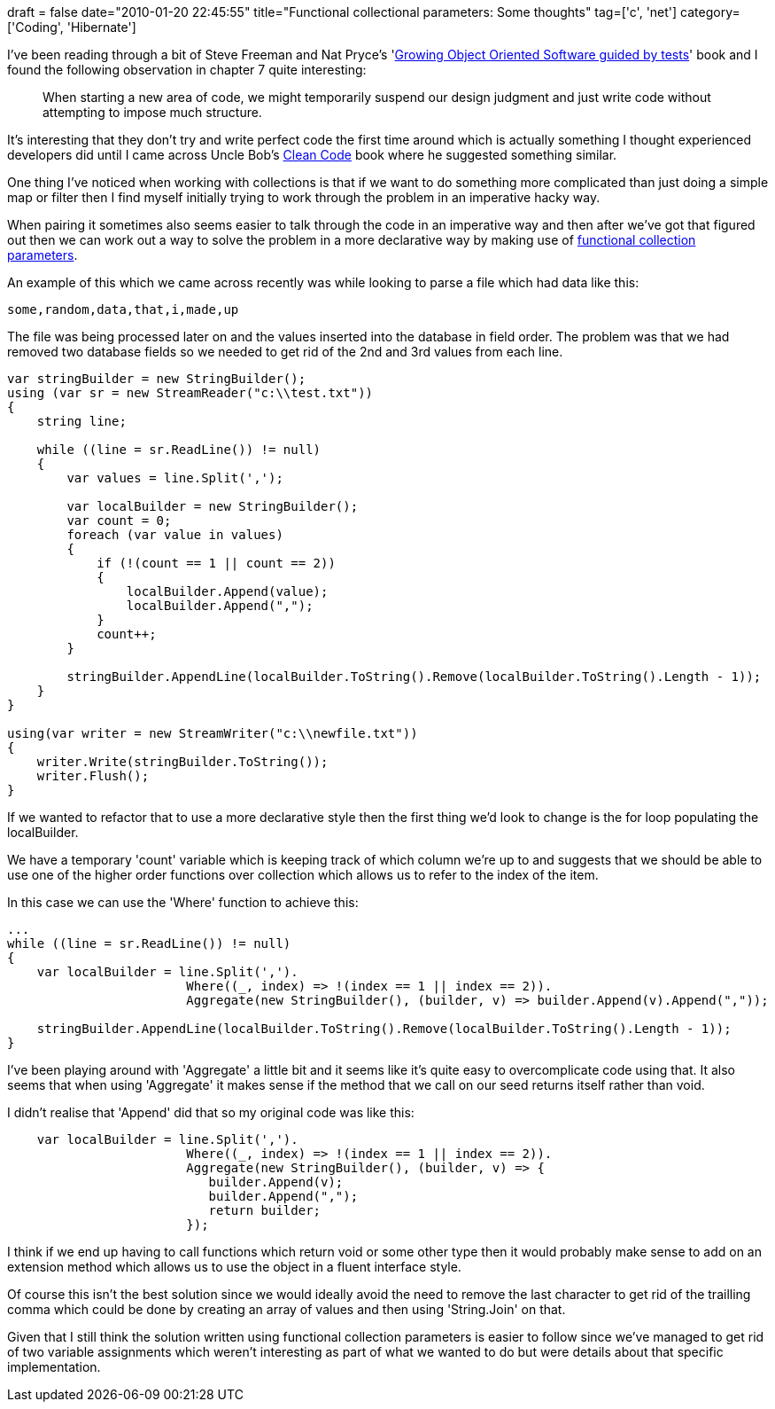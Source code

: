 +++
draft = false
date="2010-01-20 22:45:55"
title="Functional collectional parameters: Some thoughts"
tag=['c', 'net']
category=['Coding', 'Hibernate']
+++

I've been reading through a bit of Steve Freeman and Nat Pryce's 'http://www.amazon.com/gp/product/0321503627?ie=UTF8&tag=marneesblo-20&linkCode=as2&camp=1789&creative=390957&creativeASIN=0321503627[Growing Object Oriented Software guided by tests]' book and I found the following observation in chapter 7 quite interesting:

____
When starting a new area of code, we might temporarily suspend our design judgment and just write code without attempting to impose much structure.
____

It's interesting that they don't try and write perfect code the first time around which is actually something I thought experienced developers did until I came across Uncle Bob's http://www.markhneedham.com/blog/2008/09/15/clean-code-book-review/[Clean Code] book where he suggested something similar.

One thing I've noticed when working with collections is that if we want to do something more complicated than just doing a simple map or filter then I find myself initially trying to work through the problem in an imperative hacky way.

When pairing it sometimes also seems easier to talk through the code in an imperative way and then after we've got that figured out then we can work out a way to solve the problem in a more declarative way by making use of http://www.markhneedham.com/blog/2008/12/17/functional-collection-parameters-in-c/[functional collection parameters].

An example of this which we came across recently was while looking to parse a file which had data like this:

[source,text]
----

some,random,data,that,i,made,up
----

The file was being processed later on and the values inserted into the database in field order. The problem was that we had removed two database fields so we needed to get rid of the 2nd and 3rd values from each line.

[source,csharp]
----

var stringBuilder = new StringBuilder();
using (var sr = new StreamReader("c:\\test.txt"))
{
    string line;

    while ((line = sr.ReadLine()) != null)
    {
        var values = line.Split(',');

        var localBuilder = new StringBuilder();
        var count = 0;
        foreach (var value in values)
        {
            if (!(count == 1 || count == 2))
            {
                localBuilder.Append(value);
                localBuilder.Append(",");
            }
            count++;
        }

        stringBuilder.AppendLine(localBuilder.ToString().Remove(localBuilder.ToString().Length - 1));
    }
}

using(var writer = new StreamWriter("c:\\newfile.txt"))
{
    writer.Write(stringBuilder.ToString());
    writer.Flush();
}
----

If we wanted to refactor that to use a more declarative style then the first thing we'd look to change is the for loop populating the localBuilder.

We have a temporary 'count' variable which is keeping track of which column we're up to and suggests that we should be able to use one of the higher order functions over collection which allows us to refer to the index of the item.

In this case we can use the 'Where' function to achieve this:

[source,csharp]
----

...
while ((line = sr.ReadLine()) != null)
{
    var localBuilder = line.Split(',').
                        Where((_, index) => !(index == 1 || index == 2)).
                        Aggregate(new StringBuilder(), (builder, v) => builder.Append(v).Append(","));

    stringBuilder.AppendLine(localBuilder.ToString().Remove(localBuilder.ToString().Length - 1));
}
----

I've been playing around with 'Aggregate' a little bit and it seems like it's quite easy to overcomplicate code using that. It also seems that when using 'Aggregate' it makes sense if the method that we call on our seed returns itself rather than void.

I didn't realise that 'Append' did that so my original code was like this:

[source,csharp]
----

    var localBuilder = line.Split(',').
                        Where((_, index) => !(index == 1 || index == 2)).
                        Aggregate(new StringBuilder(), (builder, v) => {
                           builder.Append(v);
                           builder.Append(",");
                           return builder;
                        });
----

I think if we end up having to call functions which return void or some other type then it would probably make sense to add on an extension method which allows us to use the object in a fluent interface style.

Of course this isn't the best solution since we would ideally avoid the need to remove the last character to get rid of the trailling comma which could be done by creating an array of values and then using 'String.Join' on that.

Given that I still think the solution written using functional collection parameters is easier to follow since we've managed to get rid of two variable assignments which weren't interesting as part of what we wanted to do but were details about that specific implementation.
